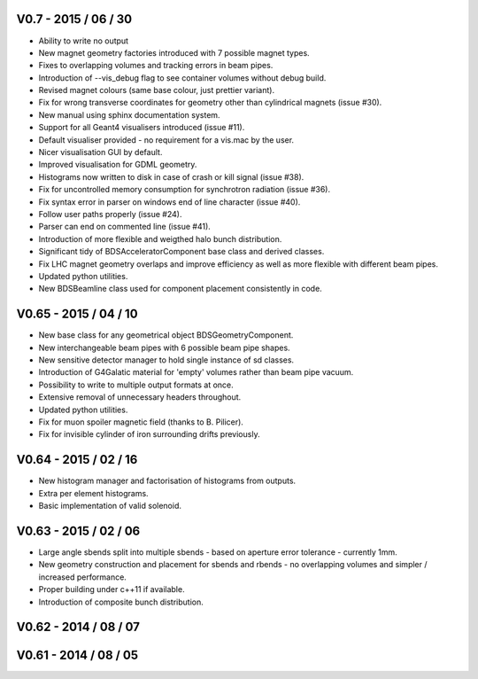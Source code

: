 V0.7 - 2015 / 06 / 30
^^^^^^^^^^^^^^^^^^^^^

* Ability to write no output
* New magnet geometry factories introduced with 7 possible magnet types.
* Fixes to overlapping volumes and tracking errors in beam pipes.
* Introduction of --vis_debug flag to see container volumes without debug build.
* Revised magnet colours (same base colour, just prettier variant).
* Fix for wrong transverse coordinates for geometry other than cylindrical magnets (issue #30).
* New manual using sphinx documentation system.
* Support for all Geant4 visualisers introduced (issue #11).
* Default visualiser provided - no requirement for a vis.mac by the user.
* Nicer visualisation GUI by default.
* Improved visualisation for GDML geometry.
* Histograms now written to disk in case of crash or kill signal (issue #38).
* Fix for uncontrolled memory consumption for synchrotron radiation (issue #36).
* Fix syntax error in parser on windows end of line character (issue #40).
* Follow user paths properly (issue #24).
* Parser can end on commented line (issue #41).
* Introduction of more flexible and weigthed halo bunch distribution.
* Significant tidy of BDSAcceleratorComponent base class and derived classes.
* Fix LHC magnet geometry overlaps and improve efficiency as well as more flexible with
  different beam pipes.
* Updated python utilities.
* New BDSBeamline class used for component placement consistently in code.

V0.65 - 2015 / 04 / 10
^^^^^^^^^^^^^^^^^^^^^^

* New base class for any geometrical object BDSGeometryComponent.
* New interchangeable beam pipes with 6 possible beam pipe shapes.
* New sensitive detector manager to hold single instance of sd classes.
* Introduction of G4Galatic material for 'empty' volumes rather than beam pipe vacuum.
* Possibility to write to multiple output formats at once.
* Extensive removal of unnecessary headers throughout.
* Updated python utilities.
* Fix for muon spoiler magnetic field (thanks to B. Pilicer).
* Fix for invisible cylinder of iron surrounding drifts previously.


V0.64 - 2015 / 02 / 16
^^^^^^^^^^^^^^^^^^^^^^

* New histogram manager and factorisation of histograms from outputs.
* Extra per element histograms.
* Basic implementation of valid solenoid.

V0.63 - 2015 / 02 / 06
^^^^^^^^^^^^^^^^^^^^^^

* Large angle sbends split into multiple sbends - based on aperture error tolerance - currently 1mm.
* New geometry construction and placement for sbends and rbends - no overlapping volumes and
  simpler / increased performance.
* Proper building under c++11 if available.
* Introduction of composite bunch distribution.

V0.62 - 2014 / 08 / 07
^^^^^^^^^^^^^^^^^^^^^^

V0.61 - 2014 / 08 / 05
^^^^^^^^^^^^^^^^^^^^^^

